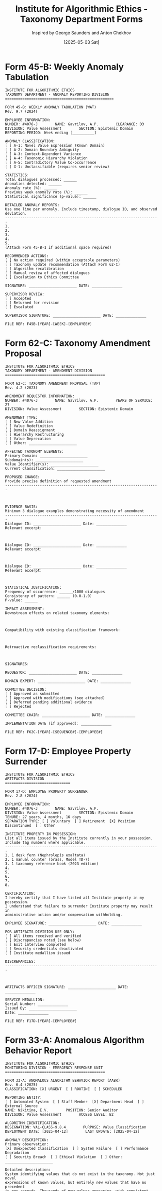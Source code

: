 #+TITLE: Institute for Algorithmic Ethics - Taxonomy Department Forms
#+AUTHOR: Inspired by George Saunders and Anton Chekhov
#+DATE: [2025-05-03 Sat]

* Form 45-B: Weekly Anomaly Tabulation

#+begin_src text :tangle form-45B-weekly-anomaly-tabulation.txt
INSTITUTE FOR ALGORITHMIC ETHICS
TAXONOMY DEPARTMENT - ANOMALY REPORTING DIVISION
==================================================

FORM 45-B: WEEKLY ANOMALY TABULATION (WAT)
Rev. 9.7 (2024)

EMPLOYEE INFORMATION:
NUMBER: #4076-J        NAME: Gavrilov, A.P.        CLEARANCE: D3
DIVISION: Value Assessment        SECTION: Epistemic Domain
REPORTING PERIOD: Week ending [__________]

ANOMALY CLASSIFICATION:
[ ] A-1: Novel Value Expression (Known Domain)
[ ] A-2: Domain Boundary Ambiguity
[ ] A-3: Context-Dependent Variance
[ ] A-4: Taxonomic Hierarchy Violation
[ ] A-5: Contradictory Value Co-occurrence
[ ] X-1: Unclassifiable (requires senior review)

STATISTICS:
Total dialogues processed: ______
Anomalies detected: ______
Anomaly rate (%): ______
Previous week anomaly rate (%): ______
Statistical significance (p-value): ______

DETAILED ANOMALY REPORTS:
Use one line per anomaly. Include timestamp, dialogue ID, and observed deviation.
-----------------------------------------------------------------------
1. 
2.
3.
4.
5.
(Attach Form 45-B-1 if additional space required)

RECOMMENDED ACTIONS:
[ ] No action required (within acceptable parameters)
[ ] Taxonomy update recommendation (Attach Form 62-C)
[ ] Algorithm recalibration
[ ] Manual review of affected dialogues
[ ] Escalation to Ethics Committee

SIGNATURE: ______________________ DATE: ______________

SUPERVISOR REVIEW:
[ ] Accepted
[ ] Returned for revision
[ ] Escalated

SUPERVISOR SIGNATURE: ______________________ DATE: ______________

FILE REF: F45B-[YEAR]-[WEEK]-[EMPLOYEE#]
#+end_src

* Form 62-C: Taxonomy Amendment Proposal

#+begin_src text :tangle form-62C-taxonomy-amendment-proposal.txt
INSTITUTE FOR ALGORITHMIC ETHICS
TAXONOMY DEPARTMENT - AMENDMENT DIVISION
==============================================

FORM 62-C: TAXONOMY AMENDMENT PROPOSAL (TAP)
Rev. 4.2 (2023)

AMENDMENT REQUESTOR INFORMATION:
NUMBER: #4076-J        NAME: Gavrilov, A.P.        YEARS OF SERVICE: 27
DIVISION: Value Assessment        SECTION: Epistemic Domain

AMENDMENT TYPE:
[ ] New Value Addition
[ ] Value Redefinition
[ ] Domain Reassignment
[ ] Hierarchy Restructuring
[ ] Value Deprecation
[ ] Other: ______________________

AFFECTED TAXONOMY ELEMENTS:
Primary Domain: ______________________
Subdomain(s): ______________________
Value Identifier(s): ______________________
Current Classification: ______________________

PROPOSED CHANGE:
Provide precise definition of requested amendment
-----------------------------------------------------------------------



EVIDENCE BASIS:
Minimum 3 dialogue examples demonstrating necessity of amendment
-----------------------------------------------------------------------
Dialogue ID: ______________________ Date: ______________
Relevant excerpt:



Dialogue ID: ______________________ Date: ______________
Relevant excerpt:



Dialogue ID: ______________________ Date: ______________
Relevant excerpt:



STATISTICAL JUSTIFICATION:
Frequency of occurrence: ______/1000 dialogues
Consistency of pattern: ______ (0.0-1.0)
P-value: ______

IMPACT ASSESSMENT:
Downstream effects on related taxonomy elements:



Compatibility with existing classification framework:



Retroactive reclassification requirements:



SIGNATURES:

REQUESTOR: ______________________ DATE: ______________

DOMAIN EXPERT: ______________________ DATE: ______________

COMMITTEE DECISION:
[ ] Approved as submitted
[ ] Approved with modifications (see attached)
[ ] Deferred pending additional evidence
[ ] Rejected

COMMITTEE CHAIR: ______________________ DATE: ______________

IMPLEMENTATION DATE (if approved): ______________

FILE REF: F62C-[YEAR]-[SEQUENCE#]-[EMPLOYEE#]
#+end_src

* Form 17-D: Employee Property Surrender

#+begin_src text :tangle form-17D-employee-property-surrender.txt
INSTITUTE FOR ALGORITHMIC ETHICS
ARTIFACTS DIVISION
==============================

FORM 17-D: EMPLOYEE PROPERTY SURRENDER
Rev. 2.8 (2024)

EMPLOYEE INFORMATION:
NUMBER: #4076-J        NAME: Gavrilov, A.P.
DIVISION: Value Assessment        SECTION: Epistemic Domain
TENURE: 27 years, 4 months, 16 days
SEPARATION TYPE: [ ] Voluntary  [ ] Retirement  [X] Position Discontinued  [ ] Other

INSTITUTE PROPERTY IN POSSESSION:
List all items issued by the Institute currently in your possession.
Include tag numbers where applicable.
-----------------------------------------------------------------------
1. 1 desk fern (Nephrolepis exaltata)
2. 1 manual counter (brass, Model TD-7)
3. 1 taxonomy reference book (2023 edition)
4. 
5. 
6. 
7. 
8. 

CERTIFICATION:
I hereby certify that I have listed all Institute property in my possession.
I understand that failure to surrender Institute property may result in
administrative action and/or compensation withholding.

EMPLOYEE SIGNATURE: ______________________ DATE: ______________

FOR ARTIFACTS DIVISION USE ONLY:
[ ] All items received and verified
[ ] Discrepancies noted (see below)
[ ] Exit interview completed
[ ] Security credentials deactivated
[ ] Institute medallion issued

DISCREPANCIES:
-----------------------------------------------------------------------



ARTIFACTS OFFICER SIGNATURE: ______________________ DATE: ______________

SERVICE MEDALLION:
Serial Number: ______________
Issued By: ______________________
Date: ______________

FILE REF: F17D-[YEAR]-[EMPLOYEE#]
#+end_src

* Form 33-A: Anomalous Algorithm Behavior Report

#+begin_src text :tangle form-33A-anomalous-algorithm-behavior-report.txt
INSTITUTE FOR ALGORITHMIC ETHICS
MONITORING DIVISION - EMERGENCY RESPONSE UNIT
==============================================

FORM 33-A: ANOMALOUS ALGORITHM BEHAVIOR REPORT (AABR)
Rev. 6.4 (2025)
CLASSIFICATION: [X] URGENT  [ ] ROUTINE  [ ] SCHEDULED

REPORTING ENTITY:
[ ] Automated System  [ ] Staff Member  [X] Department Head  [ ] External Source
NAME: Nikitina, E.V.        POSITION: Senior Auditor
DIVISION: Value Assessment        ACCESS LEVEL: B2

ALGORITHM IDENTIFICATION:
DESIGNATION: VAL-CLASS-9.8.4        PURPOSE: Value Classification
DEPLOYMENT DATE: [2025-04-12]        LAST UPDATE: [2025-04-12]

ANOMALY DESCRIPTION:
Primary observation:
[X] Unexpected Classification  [ ] System Failure  [ ] Performance Degradation
[ ] Security Breach  [ ] Ethical Violation  [ ] Other: ______________________

Detailed description:
System identifying values that do not exist in the taxonomy. Not just novel
expressions of known values, but entirely new values that have no precedent
in our records. Thousands of new values appearing, with consistent pattern
recognition across multiple dialogues.
-----------------------------------------------------------------------

ANOMALY TIMELINE:
First observed: [2025-05-01] Time: [14:33]
Frequency: [X] Increasing  [ ] Stable  [ ] Decreasing  [ ] Intermittent
Current status: [X] Ongoing  [ ] Resolved  [ ] Contained

ATTEMPTED REMEDIATION:
[ ] System restart  [X] Rollback to previous version  [ ] Parameter adjustment
[X] Input filtering  [ ] Quarantine  [X] Other: Algorithm reset

Results of attempted remediation:
No effect. System continues to identify new values despite multiple
resets and rollbacks.
-----------------------------------------------------------------------

IMPACT ASSESSMENT:
Operational impact:
[ ] None  [ ] Minor  [ ] Moderate  [X] Significant  [ ] Critical

Security implications:
[X] None apparent  [ ] Minor concern  [ ] Significant  [ ] Critical

Ethical considerations:
[ ] None  [ ] Minor  [X] Significant  [ ] Critical

RECOMMENDED ACTION:
[X] External consultation (Former employee #4076-J)
[ ] System shutdown
[ ] Algorithm redesign
[ ] Emergency committee review
[ ] Other: ______________________

AUTHORIZATION:
SUBMITTED BY: ______________________ DATE: ______________

DIRECTOR APPROVAL: ______________________ DATE: ______________

FOLLOW-UP REQUIRED BY: [2025-05-04]

FILE REF: F33A-[YEAR]-[SEQUENCE#]-URG
#+end_src
